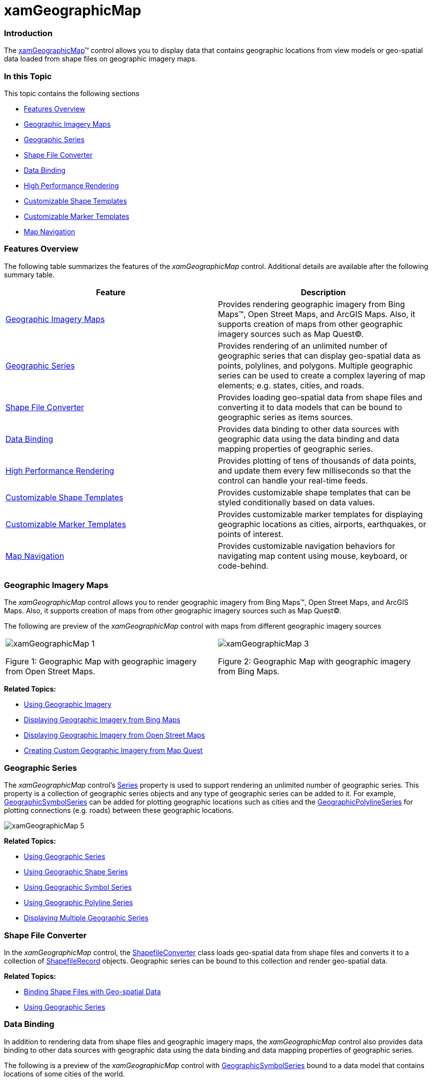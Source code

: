 ﻿////
|metadata|
{
    "name": "xamgeographicmap",
    "controlName": ["xamGeographicMap"],
    "tags": ["Data Binding","Getting Started","How Do I","Navigation"],
    "guid": "33ab6baa-2f57-4b27-b4a5-6b04a90b8423",
    "buildFlags": [],
    "createdOn": "2016-05-25T18:21:56.6302095Z"
}
|metadata|
////

= xamGeographicMap

=== Introduction

The link:{ApiPlatform}controls.maps.xamgeographicmap.v{ProductVersion}~infragistics.controls.maps.xamgeographicmap_members.html[xamGeographicMap]™ control allows you to display data that contains geographic locations from view models or geo-spatial data loaded from shape files on geographic imagery maps.

=== In this Topic

This topic contains the following sections

* <<_Ref321151531,Features Overview>>
* <<_Ref321151536,Geographic Imagery Maps>>
* <<_Ref321151541,Geographic Series>>
* <<_Ref321151550,Shape File Converter>>
* <<_Ref321151553,Data Binding>>
* <<_Ref321151558,High Performance Rendering>>
* <<_Ref321151561,Customizable Shape Templates>>
* <<_Ref321151565,Customizable Marker Templates>>
* <<_Ref321151568,Map Navigation>>

[[_Ref321151531]]

=== Features Overview

The following table summarizes the features of the _xamGeographicMap_ control. Additional details are available after the following summary table.

[options="header", cols="a,a"]
|====
| *Feature* | *Description* 

|<<_Ref321151536,Geographic Imagery Maps>>
|Provides rendering geographic imagery from Bing Maps™, Open Street Maps, and ArcGIS Maps. Also, it supports creation of maps from other geographic imagery sources such as Map Quest©.

|<<_Ref321151541,Geographic Series>>
|Provides rendering of an unlimited number of geographic series that can display geo-spatial data as points, polylines, and polygons. Multiple geographic series can be used to create a complex layering of map elements; e.g. states, cities, and roads.

|<<_Ref321151550,Shape File Converter>>
|Provides loading geo-spatial data from shape files and converting it to data models that can be bound to geographic series as items sources.

|<<_Ref321151553,Data Binding>>
|Provides data binding to other data sources with geographic data using the data binding and data mapping properties of geographic series.

|<<_Ref321151558,High Performance Rendering>>
|Provides plotting of tens of thousands of data points, and update them every few milliseconds so that the control can handle your real-time feeds.

|<<_Ref321151561,Customizable Shape Templates>>
|Provides customizable shape templates that can be styled conditionally based on data values.

|<<_Ref321151565,Customizable Marker Templates>>
|Provides customizable marker templates for displaying geographic locations as cities, airports, earthquakes, or points of interest.

|<<_Ref321151568,Map Navigation>>
|Provides customizable navigation behaviors for navigating map content using mouse, keyboard, or code-behind.

|====

[[_Ref321151536]]

=== Geographic Imagery Maps

The _xamGeographicMap_ control allows you to render geographic imagery from Bing Maps™, Open Street Maps, and ArcGIS Maps. Also, it supports creation of maps from other geographic imagery sources such as Map Quest©.

The following are preview of the _xamGeographicMap_ control with maps from different geographic imagery sources

[cols="a,a"]
|====

|image::images/xamGeographicMap_1.png[] 

Figure 1: Geographic Map with geographic imagery from Open Street Maps.

|image::images/xamGeographicMap_3.png[] 

Figure 2: Geographic Map with geographic imagery from Bing Maps. 

|====

*Related Topics:*

* link:xamgeographicmap-using-geographic-imagery.html[Using Geographic Imagery]
* link:xamgeographicmap-displaying-geographic-imagery-from-bing-maps.html[Displaying Geographic Imagery from Bing Maps]
* link:xamgeographicmap-displaying-geographic-imagery-from-open-street-maps.html[Displaying Geographic Imagery from Open Street Maps]
* link:xamgeographicmap-creating-custom-geographic-imagery-from-map-quest.html[Creating Custom Geographic Imagery from Map Quest]

[[_Ref321151541]]

=== Geographic Series

The _xamGeographicMap_ control’s link:{ApiPlatform}controls.charts.xamdatachart.v{ProductVersion}~infragistics.controls.seriesviewer~series.html[Series] property is used to support rendering an unlimited number of geographic series. This property is a collection of geographic series objects and any type of geographic series can be added to it. For example, link:{ApiPlatform}controls.maps.xamgeographicmap.v{ProductVersion}~infragistics.controls.maps.geographicsymbolseries_members.html[GeographicSymbolSeries] can be added for plotting geographic locations such as cities and the link:{ApiPlatform}controls.maps.xamgeographicmap.v{ProductVersion}~infragistics.controls.maps.geographicpolylineseries_members.html[GeographicPolylineSeries] for plotting connections (e.g. roads) between these geographic locations.

image::images/xamGeographicMap_5.png[]

*Related Topics:*

* link:xamgeographicmap-using-geographic-series.html[Using Geographic Series]
* link:xamgeographicmap-using-geographic-shape-series.html[Using Geographic Shape Series]
* link:xamgeographicmap-using-geographic-symbol-series.html[Using Geographic Symbol Series]
* link:xamgeographicmap-using-geographic-polyline-series.html[Using Geographic Polyline Series]
* link:xamgeographicmap-displaying-multiple-geographic-series.html[Displaying Multiple Geographic Series]

[[_Ref321151550]]

=== Shape File Converter

In the _xamGeographicMap_ control, the link:{ApiPlatform}controls.maps.xamgeographicmap.v{ProductVersion}~infragistics.controls.maps.shapefileconverter_members.html[ShapefileConverter] class loads geo-spatial data from shape files and converts it to a collection of link:{ApiPlatform}controls.maps.xamgeographicmap.v{ProductVersion}~infragistics.controls.maps.shapefilerecord_members.html[ShapefileRecord] objects. Geographic series can be bound to this collection and render geo-spatial data.

*Related Topics:*

* link:xamgeographicmap-binding-shape-files-with-geospatial-data.html[Binding Shape Files with Geo-spatial Data]
* link:xamgeographicmap-using-geographic-series.html[Using Geographic Series]

[[_Ref321151553]]

=== Data Binding

In addition to rendering data from shape files and geographic imagery maps, the _xamGeographicMap_ control also provides data binding to other data sources with geographic data using the data binding and data mapping properties of geographic series.

The following is a preview of the _xamGeographicMap_ control with link:{ApiPlatform}controls.maps.xamgeographicmap.v{ProductVersion}~infragistics.controls.maps.geographicsymbolseries_members.html[GeographicSymbolSeries] bound to a data model that contains locations of some cities of the world.

image::images/xamGeographicMap_6.png[]

*Related Topics:*

* link:xamgeographicmap-binding-geographic-data-models.html[Binding Geographic Data Models]
* link:xamgeographicmap-binding-shape-files-with-geospatial-data.html[Binding Shape Files with Geo-spatial Data]
* link:xamgeographicmap-using-geographic-series.html[Using Geographic Series]

[[_Ref321151558]]

=== High Performance Rendering

The _xamGeographicMap_ control provides plotting of tens of thousands of data points, and updates them every few milliseconds so that the control can handle your real-time feeds.

The following is a preview of the _xamGeographicMap_ control with link:{ApiPlatform}controls.maps.xamgeographicmap.v{ProductVersion}~infragistics.controls.maps.geographicsymbolseries_members.html[GeographicSymbolSeries] bound to a data source with hundreds of data points.

image::images/xamGeographicMap_7.png[]

*Related Topics:*

* link:xamgeographicmap-using-geographic-series.html[Using Geographic Series]
* link:xamgeographicmap-using-geographic-shape-series.html[Using Geographic Shape Series]
* link:xamgeographicmap-using-geographic-symbol-series.html[Using Geographic Symbol Series]
* link:xamgeographicmap-using-geographic-polyline-series.html[Using Geographic Polyline Series]
* link:xamgeographicmap-displaying-multiple-geographic-series.html[Displaying Multiple Geographic Series]

[[_Ref321151561]]

=== Customizable Shape Templates

The _xamGeographicMap_ control provides customizable shape templates that can be styled conditionally based on data values.

The following is a preview of the _xamGeographicMap_ control with conational styling of shape elements of geographic series.

image::images/xamGeographicMap_8.png[]

[[_Ref321151565]]

=== Customizable Marker Templates

The _xamGeographicMap_ control provides customizable marker templates for displaying geographic locations as cities, airports, earthquakes, or points of interest.

*Related Topics:*

* link:xamgeographicmap-using-markers-in-geographic-series.html[Using Markers in Geographic Series]
* link:xamgeographicmap-using-geographic-symbol-series.html[Using Geographic Symbol Series]
* link:xamgeographicmap-using-geographic-shape-series.html[Using Geographic Shape Series]

[[_Ref321151568]]

=== Map Navigation

The _xamGeographicMap_ control provides customizable navigation behaviors for navigating map content using mouse, keyboard, or code-behind.

The following is a preview of _xamGeographicMap_ control with highlighted position and size of the link:{ApiPlatform}controls.maps.xamgeographicmap.v{ProductVersion}~infragistics.controls.maps.xamgeographicmap~worldrect.html[WorldRect] when zoomed to some region of the map content (e.g. Africa and Europe continents).

image::images/xamGeographicMap_9.png[]

*Related Topics:*

* link:xamgeographicmap-navigating-map-content.html[Navigating Map Content]
* link:xamgeographicmap-navigating-map-content-using-code.html[Navigating Map Content Using Code]
* link:xamgeographicmap-navigating-map-content-using-keyboard.html[Navigating Map Content Using Keyboard]
* link:xamgeographicmap-navigating-map-content-using-a-mouse.html[Navigating Map Content Using a Mouse]